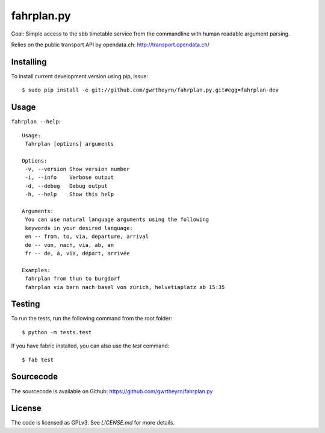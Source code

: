 fahrplan.py
===========

.. image:: https://secure.travis-ci.org/gwrtheyrn/fahrplan.py.png?branch=master
    :alt: Build status
    :target: http://travis-ci.org/gwrtheyrn/fahrplan.py

Goal: Simple access to the sbb timetable service from the commandline with human
readable argument parsing.

Relies on the public transport API by opendata.ch: http://transport.opendata.ch/


Installing
----------

To install current development version using pip, issue::

    $ sudo pip install -e git://github.com/gwrtheyrn/fahrplan.py.git#egg=fahrplan-dev


Usage
-----

``fahrplan --help``::

    Usage:
     fahrplan [options] arguments

    Options:
     -v, --version Show version number
     -i, --info    Verbose output
     -d, --debug   Debug output
     -h, --help    Show this help

    Arguments:
     You can use natural language arguments using the following
     keywords in your desired language:
     en -- from, to, via, departure, arrival
     de -- von, nach, via, ab, an
     fr -- de, à, via, départ, arrivée

    Examples:
     fahrplan from thun to burgdorf
     fahrplan via bern nach basel von zürich, helvetiaplatz ab 15:35

.. image:: http://make.opendata.ch/lib/exe/fetch.php?media=project:20120331_160821.png
    :alt: Screenshot


Testing
-------

To run the tests, run the following command from the root folder::

    $ python -m tests.test

If you have fabric installed, you can also use the `test` command::

    $ fab test


Sourcecode
----------

The sourcecode is available on Github: https://github.com/gwrtheyrn/fahrplan.py


License
-------

The code is licensed as GPLv3. See `LICENSE.md` for more details.
